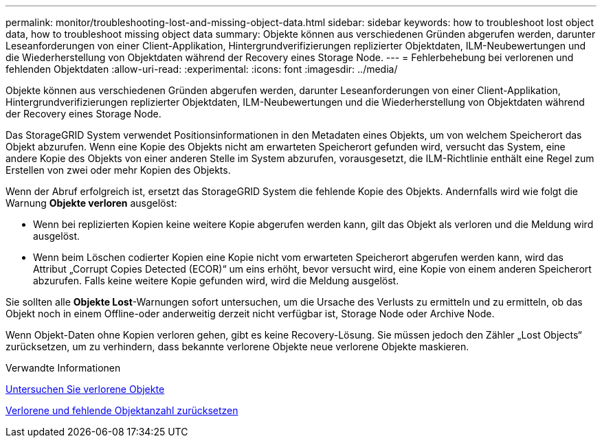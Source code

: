 ---
permalink: monitor/troubleshooting-lost-and-missing-object-data.html 
sidebar: sidebar 
keywords: how to troubleshoot lost object data, how to troubleshoot missing object data 
summary: Objekte können aus verschiedenen Gründen abgerufen werden, darunter Leseanforderungen von einer Client-Applikation, Hintergrundverifizierungen replizierter Objektdaten, ILM-Neubewertungen und die Wiederherstellung von Objektdaten während der Recovery eines Storage Node. 
---
= Fehlerbehebung bei verlorenen und fehlenden Objektdaten
:allow-uri-read: 
:experimental: 
:icons: font
:imagesdir: ../media/


[role="lead"]
Objekte können aus verschiedenen Gründen abgerufen werden, darunter Leseanforderungen von einer Client-Applikation, Hintergrundverifizierungen replizierter Objektdaten, ILM-Neubewertungen und die Wiederherstellung von Objektdaten während der Recovery eines Storage Node.

Das StorageGRID System verwendet Positionsinformationen in den Metadaten eines Objekts, um von welchem Speicherort das Objekt abzurufen. Wenn eine Kopie des Objekts nicht am erwarteten Speicherort gefunden wird, versucht das System, eine andere Kopie des Objekts von einer anderen Stelle im System abzurufen, vorausgesetzt, die ILM-Richtlinie enthält eine Regel zum Erstellen von zwei oder mehr Kopien des Objekts.

Wenn der Abruf erfolgreich ist, ersetzt das StorageGRID System die fehlende Kopie des Objekts. Andernfalls wird wie folgt die Warnung *Objekte verloren* ausgelöst:

* Wenn bei replizierten Kopien keine weitere Kopie abgerufen werden kann, gilt das Objekt als verloren und die Meldung wird ausgelöst.
* Wenn beim Löschen codierter Kopien eine Kopie nicht vom erwarteten Speicherort abgerufen werden kann, wird das Attribut „Corrupt Copies Detected (ECOR)“ um eins erhöht, bevor versucht wird, eine Kopie von einem anderen Speicherort abzurufen. Falls keine weitere Kopie gefunden wird, wird die Meldung ausgelöst.


Sie sollten alle *Objekte Lost*-Warnungen sofort untersuchen, um die Ursache des Verlusts zu ermitteln und zu ermitteln, ob das Objekt noch in einem Offline-oder anderweitig derzeit nicht verfügbar ist, Storage Node oder Archive Node.

Wenn Objekt-Daten ohne Kopien verloren gehen, gibt es keine Recovery-Lösung. Sie müssen jedoch den Zähler „Lost Objects“ zurücksetzen, um zu verhindern, dass bekannte verlorene Objekte neue verlorene Objekte maskieren.

.Verwandte Informationen
xref:investigating-lost-objects.adoc[Untersuchen Sie verlorene Objekte]

xref:resetting-lost-and-missing-object-counts.adoc[Verlorene und fehlende Objektanzahl zurücksetzen]
